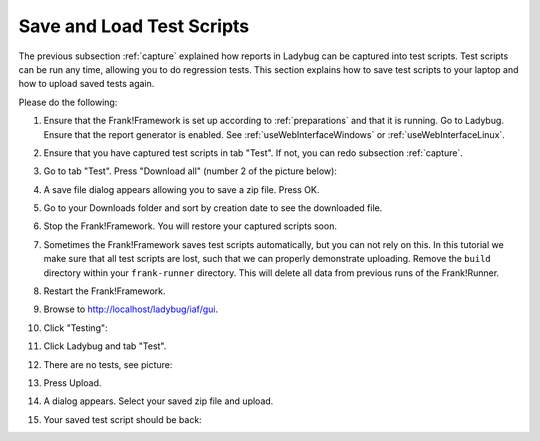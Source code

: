 .. _downloadUpload:

Save and Load Test Scripts
==========================

The previous subsection :ref:`capture` explained how reports in Ladybug can be captured into test scripts. Test scripts can be run any time, allowing you to do regression tests. This section explains how to save test scripts to your laptop and how to upload saved tests again.

Please do the following:

.. highlight:: none

#. Ensure that the Frank!Framework is set up according to :ref:`preparations` and that it is running. Go to Ladybug. Ensure that the report generator is enabled. See :ref:`useWebInterfaceWindows` or :ref:`useWebInterfaceLinux`.
#. Ensure that you have captured test scripts in tab "Test". If not, you can redo subsection :ref:`capture`.
#. Go to tab "Test". Press "Download all" (number 2 of the picture below):

   .. image:: ../capture/successfulRun.jpg

#. A save file dialog appears allowing you to save a zip file. Press OK.
#. Go to your Downloads folder and sort by creation date to see the downloaded file.
#. Stop the Frank!Framework. You will restore your captured scripts soon.
#. Sometimes the Frank!Framework saves test scripts automatically, but you can not rely on this. In this tutorial we make sure that all test scripts are lost, such that we can properly demonstrate uploading. Remove the ``build`` directory within your ``frank-runner`` directory. This will delete all data from previous runs of the Frank!Runner.
#. Restart the Frank!Framework.
#. Browse to http://localhost/ladybug/iaf/gui.
#. Click "Testing":

   .. image:: ../../frankConsoleFindTestTools.jpg

#. Click Ladybug and tab "Test".
#. There are no tests, see picture:

   .. image:: ladybugUpload.jpg

#. Press Upload.
#. A dialog appears. Select your saved zip file and upload.
#. Your saved test script should be back:

   .. image:: uploadedSuccessfully.jpg
